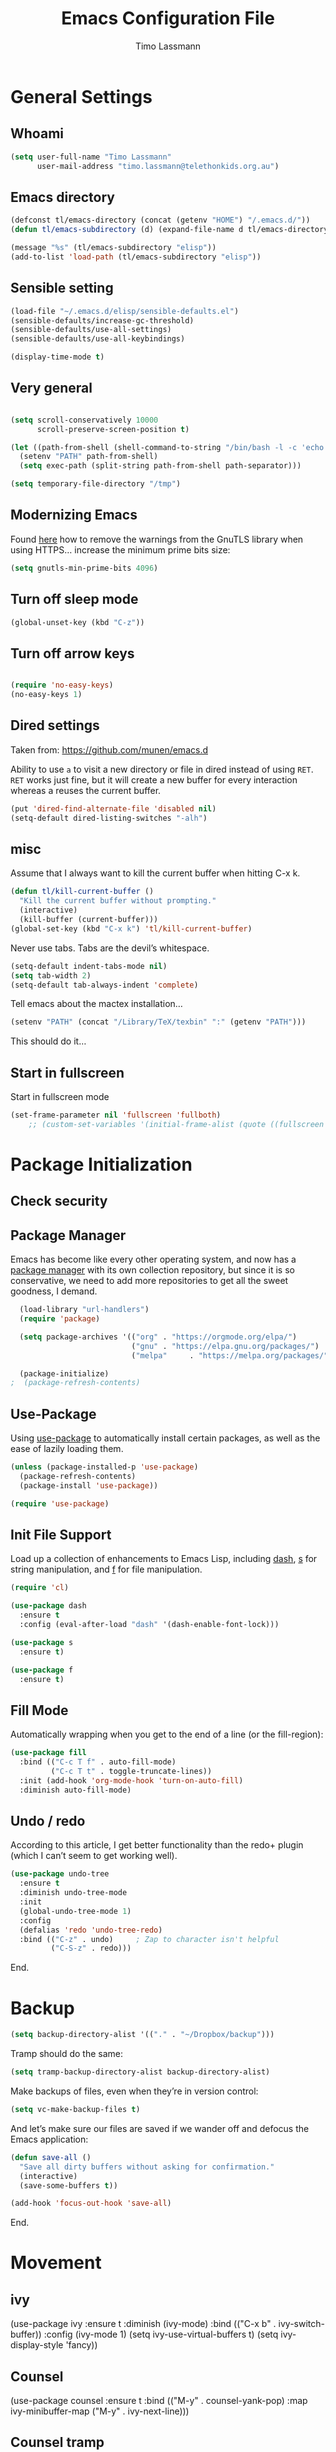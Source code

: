 #+TITLE:  Emacs Configuration File
#+AUTHOR: Timo Lassmann 
#+LATEX_CLASS: report
#+OPTIONS:  toc:nil
#+OPTIONS: H:4
#+LATEX_CMD: xelatex

#+PROPERTY:    header-args:emacs-lisp  :tangle elisp/config-main.el
#+PROPERTY:    header-args:shell       :tangle no
#+PROPERTY:    header-args             :results silent   :eval no-export   :comments org

# \Author{Timo La\ss mann}
# \DocumentID{src_sh[:value verbatim]{shasum -a 256 config.org | awk '{print $1}' }}

* General Settings
** Whoami 
   
   #+BEGIN_SRC emacs-lisp
     (setq user-full-name "Timo Lassmann"
           user-mail-address "timo.lassmann@telethonkids.org.au")
   #+END_SRC

** Emacs directory

   #+BEGIN_SRC emacs-lisp
     (defconst tl/emacs-directory (concat (getenv "HOME") "/.emacs.d/"))
     (defun tl/emacs-subdirectory (d) (expand-file-name d tl/emacs-directory))
   #+END_SRC
   
   #+BEGIN_SRC emacs-lisp
     (message "%s" (tl/emacs-subdirectory "elisp"))
     (add-to-list 'load-path (tl/emacs-subdirectory "elisp"))
   #+END_SRC

** Sensible setting

   #+BEGIN_SRC emacs-lisp
     (load-file "~/.emacs.d/elisp/sensible-defaults.el")
     (sensible-defaults/increase-gc-threshold)
     (sensible-defaults/use-all-settings)
     (sensible-defaults/use-all-keybindings)

     (display-time-mode t)
   #+END_SRC

** Very general

   #+BEGIN_SRC emacs-lisp

     (setq scroll-conservatively 10000
           scroll-preserve-screen-position t)

   #+END_SRC


   #+BEGIN_SRC emacs-lisp
     (let ((path-from-shell (shell-command-to-string "/bin/bash -l -c 'echo $PATH'")))
       (setenv "PATH" path-from-shell)
       (setq exec-path (split-string path-from-shell path-separator)))

   #+END_SRC
   
   #+BEGIN_SRC emacs-lisp 
     (setq temporary-file-directory "/tmp")
   #+END_SRC

** Modernizing Emacs

   Found [[https://github.com/wasamasa/dotemacs/blob/master/init.org#init][here]] how to remove the warnings from the GnuTLS library when
   using HTTPS... increase the minimum prime bits size:
   #+BEGIN_SRC emacs-lisp
     (setq gnutls-min-prime-bits 4096)
   #+END_SRC

** Turn off sleep mode 

   #+BEGIN_SRC emacs-lisp 
     (global-unset-key (kbd "C-z"))
   #+END_SRC

** Turn off arrow keys

   #+BEGIN_SRC emacs-lisp 

     (require 'no-easy-keys)
     (no-easy-keys 1)

     #+END_SRC


** Dired settings 

   Taken from: https://github.com/munen/emacs.d


   Ability to use =a= to visit a new directory or file in dired instead of using =RET=.
   =RET= works just fine, but it will create a new buffer for every interaction
   whereas a reuses the current buffer.

   #+BEGIN_SRC emacs-lisp
     (put 'dired-find-alternate-file 'disabled nil)
     (setq-default dired-listing-switches "-alh")
   #+END_SRC


** misc
   Assume that I always want to kill the current buffer when hitting C-x k.
   #+BEGIN_SRC emacs-lisp
     (defun tl/kill-current-buffer ()
       "Kill the current buffer without prompting."
       (interactive)
       (kill-buffer (current-buffer)))
     (global-set-key (kbd "C-x k") 'tl/kill-current-buffer)
   #+END_SRC



   Never use tabs. Tabs are the devil’s whitespace.

   #+BEGIN_SRC emacs-lisp
     (setq-default indent-tabs-mode nil)
     (setq tab-width 2)
     (setq-default tab-always-indent 'complete)
   #+END_SRC

   Tell emacs about the mactex installation...

   #+BEGIN_SRC emacs-lisp
     (setenv "PATH" (concat "/Library/TeX/texbin" ":" (getenv "PATH")))
   #+END_SRC

   This should do it...




** Start in fullscreen

   Start in fullscreen mode

   #+BEGIN_SRC emacs-lisp
(set-frame-parameter nil 'fullscreen 'fullboth)
    ;; (custom-set-variables '(initial-frame-alist (quote ((fullscreen . maximized)))))
   #+END_SRC

* Package Initialization

** Check security 



** Package Manager

   Emacs has become like every other operating system, and now has a
   [[http://tromey.com/elpa/][package manager]] with its own collection repository, but since it is
   so conservative, we need to add more repositories to get all the
   sweet goodness, I demand.

   #+BEGIN_SRC emacs-lisp
     (load-library "url-handlers")
     (require 'package)

     (setq package-archives '(("org" . "https://orgmode.org/elpa/")
                              ("gnu" . "https://elpa.gnu.org/packages/")
                              ("melpa"     . "https://melpa.org/packages/")))

     (package-initialize)
   ;  (package-refresh-contents)
   #+END_SRC

** Use-Package

   Using [[https://github.com/jwiegley/use-package][use-package]] to automatically install certain packages, as
   well as the ease of lazily loading them.

   #+BEGIN_SRC emacs-lisp
     (unless (package-installed-p 'use-package)
       (package-refresh-contents)
       (package-install 'use-package))

     (require 'use-package)
   #+END_SRC

** Init File Support

   Load up a collection of enhancements to Emacs Lisp, including [[https://github.com/magnars/dash.el][dash]],
   [[https://github.com/magnars/s.el][s]] for string manipulation, and [[https://github.com/rejeep/f.el][f]] for file manipulation.

   #+BEGIN_SRC emacs-lisp
     (require 'cl)

     (use-package dash
       :ensure t
       :config (eval-after-load "dash" '(dash-enable-font-lock)))

     (use-package s
       :ensure t)

     (use-package f
       :ensure t)
   #+END_SRC

** Fill Mode
   Automatically wrapping when you get to the end of a line (or the fill-region):

   #+BEGIN_SRC emacs-lisp
     (use-package fill
       :bind (("C-c T f" . auto-fill-mode)
              ("C-c T t" . toggle-truncate-lines))
       :init (add-hook 'org-mode-hook 'turn-on-auto-fill)
       :diminish auto-fill-mode)
   #+END_SRC

** Undo / redo
   According to this article, I get better functionality than the redo+ plugin (which I can’t seem to get working well).
   #+BEGIN_SRC emacs-lisp
     (use-package undo-tree
       :ensure t
       :diminish undo-tree-mode
       :init
       (global-undo-tree-mode 1)
       :config
       (defalias 'redo 'undo-tree-redo)
       :bind (("C-z" . undo)     ; Zap to character isn't helpful
              ("C-S-z" . redo)))

   #+END_SRC

End. 

* Backup
  
  #+BEGIN_SRC emacs-lisp
    (setq backup-directory-alist '(("." . "~/Dropbox/backup"))) 
  #+END_SRC
  
  Tramp should do the same:
  #+BEGIN_SRC emacs-lisp
    (setq tramp-backup-directory-alist backup-directory-alist)
  #+END_SRC
  Make backups of files, even when they’re in version control:
  #+BEGIN_SRC emacs-lisp
    (setq vc-make-backup-files t)
  #+END_SRC
  And let’s make sure our files are saved if we wander off and defocus the Emacs application:
  #+BEGIN_SRC emacs-lisp
    (defun save-all ()
      "Save all dirty buffers without asking for confirmation."
      (interactive)
      (save-some-buffers t))

    (add-hook 'focus-out-hook 'save-all)
  #+END_SRC
  


End. 

* Movement

** ivy 

#+BEGIN_EXAMPLE emacs-lisp

  (use-package ivy
    :ensure t
    :diminish (ivy-mode)
    :bind (("C-x b" . ivy-switch-buffer))
    :config 
    (ivy-mode 1)
    (setq ivy-use-virtual-buffers t) 
    (setq ivy-display-style 'fancy))

#+END_EXAMPLE

** Counsel 

#+BEGIN_EXAMPLE emacs-lisp
  (use-package counsel
    :ensure t
    :bind
    (("M-y" . counsel-yank-pop)
     :map ivy-minibuffer-map
     ("M-y" . ivy-next-line)))
#+END_EXAMPLE

** Counsel tramp 
   This is nice - simply M-x counsel-tramp and off we go. 

#+BEGIN_SRC emacs-lisp
  (use-package counsel-tramp 
    :ensure t
  )

#+END_SRC

** swiper 

#+BEGIN_SRC emacs-lisp 
    (use-package swiper
    :ensure t
    :bind (("C-s" . swiper)
           ("C-r" . swiper)
           ("C-c C-r" . ivy-resume))
    :config 
    (progn 
      (ivy-mode 1)
      (setq ivy-use-virtual-buffers t)
      (setq ivy-display-style 'fancy)
      (setq ivy-count-format "(%d/%d) ")
      (define-key read-expression-map (kbd "C-r") 'counsel-expression-history)
      ))

#+END_SRC 
** SMEX

   #+BEGIN_SRC emacs-lisp

     (use-package smex
       :ensure t
       :init (smex-initialize)
       :bind ("M-x" . smex)
       ("M-X" . smex-major-mode-commands))
   #+END_SRC
   
** IDO

   #+BEGIN_SRC emacs-lisp
     (use-package ido
       :ensure t
       :init  (setq ido-enable-flex-matching t
                    ido-ignore-extensions t
                    ido-use-virtual-buffers t
                    ido-everywhere t
                    ido-enable-tramp-completion t)
       :config
       (ido-mode 1)
       (ido-everywhere 1)
       (add-to-list 'completion-ignored-extensions ".o")
       (add-to-list 'completion-ignored-extensions ".elc")
       (add-to-list 'completion-ignored-extensions "~")
       (add-to-list 'completion-ignored-extensions ".bin")
       (add-to-list 'completion-ignored-extensions ".bak")
       (add-to-list 'completion-ignored-extensions ".obj")
       (add-to-list 'completion-ignored-extensions ".map")
       (add-to-list 'completion-ignored-extensions ".a")
       (add-to-list 'completion-ignored-extensions ".ln")
       (add-to-list 'completion-ignored-extensions ".mod")
       (add-to-list 'completion-ignored-extensions ".gz")
       (add-to-list 'completion-ignored-extensions ".aux")
       (add-to-list 'completion-ignored-extensions ".tdo")
       (add-to-list 'completion-ignored-extensions ".fmt")
       (add-to-list 'completion-ignored-extensions ".swp")
       (add-to-list 'completion-ignored-extensions ".pdfsync")
       (add-to-list 'completion-ignored-extensions ".pdf")
       (add-to-list 'completion-ignored-extensions ".vrb")
       (add-to-list 'completion-ignored-extensions ".idx")
       (add-to-list 'completion-ignored-extensions ".ind")
       (add-to-list 'completion-ignored-extensions ".bbl")
       (add-to-list 'completion-ignored-extensions ".toc")
       (add-to-list 'completion-ignored-extensions ".blg")
       (add-to-list 'completion-ignored-extensions ".snm")
       (add-to-list 'completion-ignored-extensions ".ilg")
       (add-to-list 'completion-ignored-extensions ".log")
       (add-to-list 'completion-ignored-extensions ".out")
       (add-to-list 'completion-ignored-extensions ".pyc")
       (add-to-list 'completion-ignored-extensions ".DS_Store")
       (add-to-list 'completion-ignored-extensions "-blx.bib")
       (add-to-list 'completion-ignored-extensions ".run.xml")
       (add-to-list 'completion-ignored-extensions ".fls")
       (add-to-list 'completion-ignored-extensions ".fdb_latexmk")
       (add-to-list 'completion-ignored-extensions ".bcf")
       (add-to-list 'completion-ignored-extensions ".rel")
       (add-to-list 'completion-ignored-extensions ".epub")
       )


   #+END_SRC

   FLX package:

   #+BEGIN_SRC emacs-lisp
     (use-package flx-ido
       :ensure t
       :init (setq ido-enable-flex-matching t
                   ido-use-faces t)
       :config (flx-ido-mode 1))
   #+END_SRC

   According to Ryan Neufeld, we could make IDO work vertically, which is much easier to read. For this, I use ido-vertically:

   #+BEGIN_SRC emacs-lisp
     (use-package ido-vertical-mode
       :ensure t
       :init               ; I like up and down arrow keys:
       (setq ido-vertical-define-keys 'C-n-C-p-up-and-down)
       :config
       (ido-vertical-mode 1))

   #+END_SRC

   This sorts an IDO filelist by mtime instead of alphabetically.

   #+BEGIN_SRC emacs-lisp
     (defun ido-sort-mtime ()
       "Reorder the IDO file list to sort from most recently modified."
       (setq ido-temp-list
             (sort ido-temp-list
                   (lambda (a b)
                     (ignore-errors
                       (time-less-p
                        (sixth (file-attributes (concat ido-current-directory b)))
                        (sixth (file-attributes (concat ido-current-directory a))))))))
       (ido-to-end  ;; move . files to end (again)
        (delq nil (mapcar
                   (lambda (x) (and (char-equal (string-to-char x) ?.) x))
                   ido-temp-list))))

     (add-hook 'ido-make-file-list-hook 'ido-sort-mtime)
     (add-hook 'ido-make-dir-list-hook 'ido-sort-mtime)
   #+END_SRC

** Ace-window

   #+BEGIN_SRC emacs-lisp
     (use-package ace-window
       :ensure t
       :init
       (setq aw-keys '(?1 ?2 ?3 ?4 ?5 ?6 ?7 ?8))
       :diminish ace-window-mode)
     (global-set-key (kbd "C-x o") 'ace-window)

   #+END_SRC
 
** Avy 

   #+BEGIN_SRC emacs-lisp
     (use-package avy
       :ensure t
       :init (setq avy-background t))
     (global-set-key (kbd "M-s") 'avy-goto-char-timer)

 
   #+END_SRC

** Smart Scan


   #+BEGIN_SRC emacs-lisp
     (use-package smartscan
       :ensure t
       :bind
       ("M-n" . smartscan-symbol-go-forward)
       ("M-p" . smartscan-symbol-go-backward))

   #+END_SRC

   end.

** Line Numbers


   #+BEGIN_SRC emacs-lisp
     (use-package linum
       :ensure t
       :init
       (add-hook 'prog-mode-hook 'linum-mode)
       (add-hook 'linum-mode-hook (lambda () (set-face-attribute 'linum nil :height 110)))

       :config
       (defun linum-fringe-toggle ()
         "Toggles the line numbers as well as the fringe."    (interactive)
         (cond (linum-mode (fringe-mode '(0 . 0))
                           (linum-mode -1))
               (t          (fringe-mode '(8 . 0))
                           (linum-mode 1))))

       :bind (("A-C-k"   . linum-mode)
              ("s-C-k"   . linum-mode)
              ("A-C-M-k" . linum-fringe-toggle)
              ("s-C-M-k" . linum-fringe-toggle)))

   #+END_SRC


   relative
   #+BEGIN_SRC emacs-lisp
     (use-package linum-relative
       :ensure t
       :config
       (defun linum-new-mode ()
         "If line numbers aren't displayed, then display them.
          Otherwise, toggle between absolute and relative numbers."
         (interactive)
         (if linum-mode
             (linum-relative-toggle)
           (linum-mode 1)))

       :bind ("A-k" . linum-new-mode)
       ("s-k" . linum-new-mode))   ;; For Linux
   #+END_SRC

** Turn off mouse FIXME - why here

   #+BEGIN_SRC emacs-lisp
     (mouse-wheel-mode -1)
     (global-set-key [wheel-up] 'ignore)
     (global-set-key [wheel-down] 'ignore)
     (global-set-key [double-wheel-up] 'ignore)
     (global-set-key [double-wheel-down] 'ignore)
     (global-set-key [triple-wheel-up] 'ignore)
     (global-set-key [triple-wheel-down] 'ignore)

   #+END_SRC

* Org-mode

** General setup

   load org mode

   #+BEGIN_SRC emacs-lisp
     (use-package org
       :init
       (setq org-use-speed-commands t
             org-return-follows-link t
             org-completion-use-ido t
             org-outline-path-complete-in-steps nil))
   #+END_SRC
 
   Directory, inbox ..

   #+BEGIN_SRC emacs-lisp
     (setq org-directory "~/Dropbox")
     (defun org-file-path (filename)
       "Return the absolute address of an org file, given its relative name."
       (concat (file-name-as-directory org-directory) filename))
     (setq org-index-file (org-file-path "/capture/inbox.org"))
     (setq org-archive-location
           (concat (org-file-path "archive.org") "::* From %s"))
   #+END_SRC

   Multiple files for agenda source:

   #+BEGIN_SRC emacs-lisp
     ;;   (setq org-agenda-files (list org-index-file))
     (setq org-agenda-files '("~/Dropbox/capture"
                              "~/Dropbox/work"
                              "~/Dropbox/planning"
                              "~/Dropbox/life"))
   #+END_SRC

Refile targets / create new targets if necessary

#+BEGIN_SRC emacs-lisp
  ;;(setq org-refile-targets '((org-agenda-files :maxlevel . 3)))
  (setq org-refile-targets '(("~/Dropbox/work/work-todo.org" :maxlevel . 2)
                             ("~/Dropbox/life/life-todo.org" :maxlevel . 2)
                             ))
  (setq org-refile-use-outline-path 'file)
  (setq org-refile-allow-creating-parent-nodes 'confirm)
  (setq org-refile-allow-creating-parent-nodes 'confirm)
#+END_SRC

Drawers 
#+BEGIN_SRC emacs-lisp
(setq org-log-into-drawer t)

;; Add the REPORT drawer
(setq org-drawers '("PROPERTIES" "CLOCK" "LOGBOOK" "REPORT"))
#+END_SRC

   Hitting C-c C-x C-s will mark a todo as done and move it to an appropriate place
   in the archive.

   #+BEGIN_SRC emacs-lisp
     (defun tl/mark-done-and-archive ()
       "Mark the state of an org-mode item as DONE and archive it."
       (interactive)
       (org-todo 'done)
       (org-archive-subtree))

     ;;    (define-key org-mode-map (kbd "C-c C-x C-s") 'tl/mark-done-and-archive)



   #+END_SRC

   Record the time that a todo was archived.

   #+BEGIN_SRC emacs-lisp
     (setq org-log-done 'time)
   #+END_SRC

** Capture
   Capture templates..
   #+BEGIN_SRC emacs-lisp
     (setq org-capture-templates
           (quote (("t" "todo" entry (file+headline org-index-file "Inbox")
                    "* TODO %?\nSCHEDULED: %(org-insert-time-stamp (org-read-date nil t \"+0d\"))\n%a\n")
                   ("n" "note" entry (file+headline org-index-file "Inbox")
                    "* %?\n\n  %i\n\n  See: %a" :empty-lines 1)
                   ("r" "respond" entry (file+headline org-index-file "Inbox")
                    "* TODO Respond to %:from on %:subject\nSCHEDULED: %(org-insert-time-stamp (org-read-date nil t \"+0d\"))\n%a\n")
                   ("m" "Mail" entry (file+headline org-index-file "Inbox")
                    "* TODO %?\n%a   %:from %:fromname %:fromaddress" :prepend t :jump-to-captured t)
                   ("p" "Daily Plan" plain (file+datetree "~/Dropbox/planning/daily-plan.org")
                    "+ [ ] The 3 most important tasks [/]
                     - [ ] 
                     - [ ] 
                     - [ ] 
                   + [ ] Other tasks that are in the system [/]
                     - [ ] 
                   + [ ] ToDos which are not tracked by my system [/]
                     - [ ] " :immediate-finish t)
                   )))
   #+END_SRC

** Taking Meeting Notes

directly from https://github.com/howardabrams/dot-files/blob/master/emacs-org.org)

I’ve notice that while I really like taking notes in a meeting, I don’t always like the multiple windows I have opened, so I created this function that I can easily call to eliminate distractions during a meeting.
#+BEGIN_SRC emacs-lisp

(defun meeting-notes ()
  "Call this after creating an org-mode heading for where the notes for the meeting
should be. After calling this function, call 'meeting-done' to reset the environment."
  (interactive)
  (outline-mark-subtree)                              ;; Select org-mode section
  (narrow-to-region (region-beginning) (region-end))  ;; Only show that region
  (deactivate-mark)
  (delete-other-windows)                              ;; Get rid of other windows
  (text-scale-set 3)                                  ;; Text is now readable by others
  (fringe-mode 0)
  (message "When finished taking your notes, run meeting-done."))

#+END_SRC
Of course, I need an ‘undo’ feature when the meeting is over…
#+BEGIN_SRC emacs-lisp
(defun meeting-done ()
  "Attempt to 'undo' the effects of taking meeting notes."
  (interactive)
  (widen)                                       ;; Opposite of narrow-to-region
  (text-scale-set 0)                            ;; Reset the font size increase
  (fringe-mode 1)
  (winner-undo))                                ;; Put the windows back in place

#+END_SRC

End.

** Coding

   Allow babel to evaluate C ...

   #+BEGIN_SRC emacs-lisp
     (org-babel-do-load-languages
      'org-babel-load-languages
      '((C . t)
        (R . t)
        (dot . t)
        (emacs-lisp . t)
        (shell . t) 
        (makefile . t)
        (latex .t)
        ))

   #+END_SRC

   Don’t ask before evaluating code blocks.
   #+BEGIN_SRC emacs-lisp

     (setq org-confirm-babel-evaluate nil)

   #+END_SRC

   smart brackets in export

   #+BEGIN_SRC emacs-lisp
     (setq org-export-with-smart-quotes t)
   #+END_SRC

   Done.
** Export

   Export packages...

   #+BEGIN_SRC emacs-lisp
     (require 'ox-latex)
     (require 'ox-beamer)
   #+END_SRC

   Htmlize required for reveal...

   #+BEGIN_SRC emacs-lisp
     (use-package htmlize
       :ensure t)
   #+END_SRC

** Flyspell
   Enable spell-checking in Org-mode.
   #+BEGIN_SRC emacs-lisp
     (add-hook 'org-mode-hook 'flyspell-mode)
   #+END_SRC

** Color and display
   
   Use syntax highlighting in source blocks while editing.
   #+BEGIN_SRC emacs-lisp
     (setq org-src-fontify-natively t)
   #+END_SRC

   Make TAB act as if it were issued in a buffer of the language’s major mode.
   #+BEGIN_SRC emacs-lisp
     (setq org-src-tab-acts-natively t)
   #+END_SRC

   When editing a code snippet, use the current window rather than popping open a
   new one (which shows the same information).
   #+BEGIN_SRC emacs-lisp
     (setq org-src-window-setup 'current-window)
   #+END_SRC

** Image preview 

   Inline images support:

   #+BEGIN_SRC emacs-lisp
     (setq org-latex-create-formula-image-program 'imagemagick)

     (add-to-list 'org-latex-packages-alist
                  '("" "tikz" t))

     (eval-after-load "preview"
       '(add-to-list 'preview-default-preamble "\\PreviewEnvironment{tikzpicture}" t))
     (setq org-latex-create-formula-image-program 'imagemagick)


     (setq org-confirm-babel-evaluate nil)
     (add-hook 'org-babel-after-execute-hook 'org-display-inline-images)   
     (add-hook 'org-mode-hook 'org-display-inline-images)
   #+END_SRC

** Keybindings


   Standard bindings

   #+BEGIN_SRC emacs-lisp
     (define-key global-map "\C-cl" 'org-store-link)
     (define-key global-map "\C-ca" 'org-agenda)
     (define-key global-map "\C-cc" 'org-capture)
   #+END_SRC

   Quickly open index file
   #+BEGIN_SRC emacs-lisp
     (defun open-index-file ()
       "Open the master org TODO list."
       (interactive)
       (find-file org-index-file)
       (flycheck-mode -1)
       (end-of-buffer))

     (global-set-key (kbd "C-c i") 'open-index-file)
   #+END_SRC


   undef a key

   #+BEGIN_SRC emacs-lisp
     (add-hook 'org-mode-hook
               '(lambda ()
                  ;; Undefine C-c [ and C-c ] since this breaks my
                  ;; org-agenda files when directories are include It
                  ;; expands the files in the directories individually
                  (org-defkey org-mode-map "\C-c[" 'undefined))
               'append)

   #+END_SRC

** Org-ref

   #+BEGIN_SRC emacs-lisp
     (use-package org-ref
       :ensure t)
   #+END_SRC

   Define format for bibtex entries


   #+BEGIN_SRC emacs-lisp

     ;; variables that control bibtex key format for auto-generation
     ;; I want firstauthor-year-title-words
     ;; this usually makes a legitimate filename to store pdfs under.
     (setq bibtex-autokey-year-length 4
           bibtex-autokey-name-year-separator "-"
           bibtex-autokey-year-title-separator "-"
           bibtex-autokey-titleword-separator "-"
           bibtex-autokey-titlewords 2
           bibtex-autokey-titlewords-stretch 1
           bibtex-autokey-titleword-length 5)
   #+END_SRC

   Where are the refs?

   #+BEGIN_SRC emacs-lisp
     (setq reftex-default-bibliography '("~/Dropbox/work/bibliography/references.bib"))

     ;; see org-ref for use of these variables
     (setq org-ref-bibliography-notes "~/Dropbox/work/bibliography/notes.org"
           org-ref-default-bibliography '("~/Dropbox/work/bibliography/references.bib")
           org-ref-pdf-directory "~/Dropbox/work/bibliography/bibtex-pdfs/")



   #+END_SRC

   #+BEGIN_SRC emacs-lisp
     (setq org-ref-completion-library 'org-ref-ivy-cite)

   #+END_SRC
   End.

** Latex templates
   Latex templates
   #+BEGIN_SRC emacs-lisp

     (setq org-latex-listings t)

     ;;(setq org-latex-to-pdf-process '("xelatex %f && bibtex %f && xelatex %f && xelatex %f"))
     (defun sk-latexmk-cmd (backend)
       "When exporting from .org with latex, automatically run latex,
          pdflatex, or xelatex as appropriate, using latexmk."
       (when (org-export-derived-backend-p backend 'latex)
         (let ((texcmd)))
         ;; default command: xelatex
         (setq texcmd "jobname=$(basename %f | sed 's/\.tex//');latexmk -xelatex -shell-escape -quiet %f && mkdir -p latex.d && mv ${jobname}.* latex.d/. && mv latex.d/${jobname}.{org,pdf,fdb_latexmk,aux} .")
         ;; pdflatex -> .pdf
         (if (string-match "LATEX_CMD: pdflatex" (buffer-string))
             (setq texcmd "latexmk -pdflatex='pdflatex -interaction nonstopmode' -pdf -bibtex %f"))
         ;; xelatex -> .pdf
         (if (string-match "LATEX_CMD: xelatex" (buffer-string))
             (setq texcmd "latexmk -pdflatex='xelatex -interaction nonstopmode' -pdf -bibtex -f  %f"))
         ;; LaTeX compilation command
         (setq org-latex-pdf-process (list texcmd))))

     (org-add-hook 'org-export-before-processing-hook 'sk-latexmk-cmd)

     (unless (boundp 'org-latex-classes)
       (setq org-latex-classes nil))
   #+END_SRC

** NHMRC project grant

   #+BEGIN_SRC emacs-lisp
     (add-to-list 'org-latex-classes
                  '("NHMRC_project_grant"
                    "\\documentclass[12pt,table,names]{article}
     \\usepackage{\\string~\"/.emacs.d/latex_templates/NHMRC_grant\"}
     [NO-DEFAULT-PACKAGES]
     [NO-PACKAGES]"
                    ("\\section{%s}" . "\\section*{%s}")
                    ("\\subsection{%s}" . "\\subsection*{%s}")
                    ("\\subsubsection{%s}" . "\\subsubsection*{%s}")
                    ("\\paragraph{%s}" . "\\paragraph*{%s}")
                    ("\\subparagraph{%s}" . "\\subparagraph*{%s}")))
   #+END_SRC
Rebuttal... 
 #+BEGIN_SRC emacs-lisp
   (add-to-list 'org-latex-classes
                '("NHMRC_project_grant_rebuttal"
                  "\\documentclass[12pt,table,names]{article}
     \\usepackage{\\string~\"/.emacs.d/latex_templates/NHMRC_grant\"}
     [NO-DEFAULT-PACKAGES]
     [NO-PACKAGES]"
                  ("\\subsection{%s}" . "\\section*{%s}")
                  ("\\subsubsection{%s}" . "\\subsection*{%s}")q
                  ("\\subsubsection{%s}" . "\\subsubsection*{%s}")
                  ("\\paragraph{%s}" . "\\paragraph*{%s}")
                  ("\\subparagraph{%s}" . "\\subparagraph*{%s}")))

   #+END_SRC

** ARC Discovery Grant

   #+BEGIN_SRC emacs-lisp
     (add-to-list 'org-latex-classes
                  '("ARC_discovery_grant"
                    "\\documentclass[12pt]{article}
     \\usepackage{\\string~\"/.emacs.d/latex_templates/ARC_discovery\"}
     [NO-DEFAULT-PACKAGES]
     [NO-PACKAGES]"
                    ("\\section{%s}" . "\\section*{%s}")
                    ("\\subsection{%s}" . "\\subsection*{%s}")
                    ("\\subsubsection{%s}" . "\\subsubsection*{%s}")
                    ("\\paragraph{%s}" . "\\paragraph*{%s}")))
   #+END_SRC

** Internal report
   #+BEGIN_SRC emacs-lisp
     (add-to-list 'org-latex-classes
                  '("report"
                    "\\documentclass[12pt]{article}
     \\usepackage{\\string~\"/.emacs.d/latex_templates/report\"}
     [NO-DEFAULT-PACKAGES]
     [NO-PACKAGES]"
                    ("\\section{%s}" . "\\section*{%s}")
                    ("\\subsection{%s}" . "\\subsection*{%s}")
                    ("\\subsubsection{%s}" . "\\subsubsection*{%s}")
                    ("\\paragraph{%s}" . "\\paragraph*{%s}")
                    ("\\subparagraph{%s}" . "\\subparagraph*{%s}")))
   #+END_SRC

** Simple presentation

   #+BEGIN_SRC emacs-lisp
     (add-to-list 'org-latex-classes
                  '("simplepresentation"
                    "\\documentclass[aspectratio=169,18pt,t]{beamer}
     \\usepackage{\\string~\"/.emacs.d/latex_templates/simple\"}
     [NO-DEFAULT-PACKAGES]
     [NO-PACKAGES]"
                    ("\\section{%s}" . "\\section*{%s}")
                    ("\\begin{frame}[fragile]\\frametitle{%s}"
                     "\\end{frame}"
                     "\\begin{frame}[fragile]\\frametitle{%s}"
                     "\\end{frame}")))
   #+END_SRC

end. 

* Writing 

** Flyspell config 

Installing aspell on linux:

#+BEGIN_EXAMPLE sh
apt install aspell aspell-en
#+END_EXAMPLE

on mac: 

#+BEGIN_EXAMPLE
brew install aspell 
#+END_EXAMPLE

Note in the config below I assume aspell is installed in =/usr/bin/= !. 



#+BEGIN_SRC emacs-lisp 
  (use-package flyspell
    :ensure t
    :diminish flyspell-mode
    :init
    (add-hook 'prog-mode-hook 'flyspell-prog-mode)

    (dolist (hook '(text-mode-hook org-mode-hook))
      (add-hook hook (lambda () (flyspell-mode 1))))

    (dolist (hook '(change-log-mode-hook log-edit-mode-hook org-agenda-mode-hook))
      (add-hook hook (lambda () (flyspell-mode -1))))

    :config
    (setq ispell-program-name "aspell"
          ispell-local-dictionary "en_GB"
          ;;ispell-dictionary "american" ; better for aspell
          ispell-extra-args '("--sug-mode=ultra" "--lang=en_GB")
          ispell-list-command "--list"
          ispell-local-dictionary-alist '(("en_GB" "[[:alpha:]]" "[^[:alpha:]]" "['‘’]"
                                        t ; Many other characters
                                        ("-d" "en_GB") nil utf-8))))

#+END_SRC

There is more stuff in Howard Abram's config but I'll leave this for now..



** Writegood mode 
   This does not work - there is a wring gpg signature in melpa... 
   
   #+BEGIN_SRC emacs-lisp

     (when (file-exists-p "/home/user/programs/writegood-mode")
     (message "Loading writegood-mode")
     (add-to-list 'load-path "/home/user/programs/writegood-mode")
     (require 'writegood-mode)
         (add-hook 'text-mode-hook 'writegood-mode)
          (add-hook 'org-mode-hook 'writegood-mode)
     )
   #+END_SRC

this mode will improve various aspects of writing. 
   
end.


** LangTool
   
   I added the Emacs-langtool code from:
   
   https://github.com/mhayashi1120/Emacs-langtool
   
   To my =/elisp/= directory. 
   
   To install langtool install =maven= package, java 8 then:

   #+BEGIN_EXAMPLE sh
   cd ~/programs
   git clone https://github.com/languagetool-org/languagetool.git
   ./build.sh languagetool-standalone package

   #+END_EXAMPLE
   This does not work! 
   
   I now simply download the pre-compiles zip package... 

   To load: 
   #+BEGIN_SRC emacs-lisp
     (require 'langtool)
     (setq langtool-language-tool-jar "/home/user/programs/langtool/LanguageTool-4.0/languagetool-commandline.jar")
   #+END_SRC
   
* Programming
  
  General programming settings..

** General

   I like shallow indentation, but tabs are displayed as 8 characters by default. This reduces that.

   #+BEGIN_SRC emacs-lisp
     (setq-default tab-width 2)
   #+END_SRC

   Treating terms in CamelCase symbols as separate words makes editing a little
   easier for me, so I like to use subword-mode everywhere.
   #+BEGIN_SRC emacs-lisp
     (global-subword-mode 1)
   #+END_SRC

   Compilation output goes to the *compilation* buffer. I rarely have that window
   selected, so the compilation output disappears past the bottom of the window.
   This automatically scrolls the compilation window so I can always see the
   output.

   #+BEGIN_SRC emacs-lisp

     ;;(setq compilation-scroll-output t)
     (setq compile-command "make")
     (setq compilation-scroll-output 'first-error)
     (setq compilation-always-kill t)
     (setq compilation-disable-input t)
    (add-hook 'compilation-mode-hook 'visual-line-mode)

   #+END_SRC

   Flycheck 
   #+BEGIN_SRC emacs-lisp 
     (use-package flycheck
       :ensure t
       :init
       (add-hook 'after-init-hook 'global-flycheck-mode)
       (add-hook 'c-mode-hook (lambda () (setq flycheck-clang-language-standard "c11")))
       :config
       (setq-default flycheck-disabled-checkers '(emacs-lisp-checkdoc)))

   #+END_SRC
** Magit 

   I played with this before.. 

   #+BEGIN_SRC emacs-lisp
     (use-package magit
       :ensure t
       :commands magit-status magit-blame
       :init
       (defadvice magit-status (around magit-fullscreen activate)
         (window-configuration-to-register :magit-fullscreen)
         ad-do-it
         (delete-other-windows))
       :config
       (setq magit-branch-arguments nil
             ;; use ido to look for branches
             magit-completing-read-function 'magit-ido-completing-read
             ;; don't put "origin-" in front of new branch names by default
             magit-default-tracking-name-function 'magit-default-tracking-name-branch-only
             magit-push-always-verify nil
             ;; Get rid of the previous advice to go into fullscreen
             magit-restore-window-configuration t)

       :bind ("C-x g" . magit-status))

   #+END_SRC

   magit end. 
** Aggressive Auto Indention
   
   Automatically indent without use of the tab found in this article, and seems to be quite helpful for many types of programming languages.
   
   To begin, we create a function that can indent a function by calling indent-region on the beginning and ending points of a function.
   #+BEGIN_SRC emacs-lisp 
     (defun indent-defun ()
       "Indent current defun.
     Do nothing if mark is active (to avoid deactivaing it), or if
     buffer is not modified (to avoid creating accidental
     modifications)."
       (interactive)
       (unless (or (region-active-p)
                   buffer-read-only
                   (null (buffer-modified-p)))
         (let ((l (save-excursion (beginning-of-defun 1) (point)))
               (r (save-excursion (end-of-defun 1) (point))))
           (cl-letf (((symbol-function 'message) #'ignore))
             (indent-region l r)))))
   #+END_SRC
   
   Next, create a hook that will call the indent-defun with every command call:
   
   #+BEGIN_SRC emacs-lisp 
     (defun activate-aggressive-indent ()
       "Locally add `ha/indent-defun' to `post-command-hook'."
       (add-hook 'post-command-hook
                 'indent-defun nil 'local))
   #+END_SRC
   
** Auto Complete
   #+BEGIN_SRC emacs-lisp 
     (use-package company-c-headers
       :ensure t
       )

     (use-package company-math 
       :ensure t
       )

     (use-package company-shell 
       :ensure t
       )

     (use-package company
       :ensure t
       :init
       (setq company-dabbrev-ignore-case t
             company-show-numbers t)
       (add-hook 'after-init-hook 'global-company-mode)
       :config
       (add-to-list 'company-backends 'company-math-symbols-unicode)
       (add-to-list 'company-backends 'company-c-headers)
       (add-to-list 'company-backends 'company-shell)
       :bind ("C-:" . company-complete)  ; In case I don't want to wait
       :diminish company-mode)

     (use-package company-quickhelp
       :ensure t
       :config
       (company-quickhelp-mode 1))

     (add-hook 'c-mode-hook 'company-mode)

     (use-package company-statistics
       :ensure t 
       )

   #+END_SRC

   To make this work properly, I need to manually specify the include paths by
   putting a =.dir-locals.el= into the source directory of my C code. I.e. most
   of the time this will be =src= and I need to point to =../tldevel=. 

   In addition add the include path to flycheck-clang! 

   #+BEGIN_EXAMPLE emacs-lisp
   ((c-mode (eval setq company-clang-arguments (append company-clang-arguments '("-I../tldevel")))))
   ((c-mode (eval setq  flycheck-clang-include-path (append  flycheck-clang-include-path '("-I../tldevel")))))      
   #+END_EXAMPLE

** Yasnippet


   #+BEGIN_SRC emacs-lisp
     (global-set-key (kbd "M-/") 'hippie-expand)

     (setq hippie-expand-try-functions-list
           '(try-expand-dabbrev
             try-expand-dabbrev-all-buffers
             try-expand-dabbrev-from-kill
             try-complete-file-name-partially
             try-complete-file-name
             try-expand-all-abbrevs
             try-expand-list
             try-expand-line))
   #+END_SRC

   Yasnippet

   #+BEGIN_SRC emacs-lisp
     (use-package yasnippet
       :ensure t
       :init
       (yas-global-mode 1)
       :config
       (add-to-list 'yas-snippet-dirs (tl/emacs-subdirectory "snippets")))

   #+END_SRC

** Comments
   #+BEGIN_SRC emacs-lisp
     (use-package smart-comment
       :ensure t
       :bind ("M-;" . smart-comment))
   #+End_SRC

** Tags:

   #+BEGIN_SRC example 
     (use-package etags
       :init (setq tags-revert-without-query 1))
   #+END_SRC

   #+BEGIN_SRC example
     (use-package ctags-update
       :ensure t
       :config
       (add-hook 'prog-mode-hook  'turn-on-ctags-auto-update-mode)
       :diminish ctags-auto-update-mode)
   #+END_SRC



** C
   ggtags

   #+BEGIN_SRC emacs-lisp
     (use-package ggtags
       :ensure t
       :init
       (add-hook 'c-mode-common-hook
                 (lambda ()
                   (when (derived-mode-p 'c-mode)
                     (ggtags-mode 1))))
       :config

                                             ; This must be set to the location of gtags (global)
       ;;(setq ggtags-executable-directory "~/global-6.5.6/bin/")
                                             ; Allow very large database files
       (setq ggtags-oversize-limit 104857600)
       (setq ggtags-sort-by-nearness t)
       (setq ggtags-use-idutils t)
       (setq ggtags-use-project-gtagsconf nil)

       :bind (
              ;;("M-," . gtags-pop-stack)
              ;; ("M-/" . ggtags-find-reference)
              ;;("M-]" . ggtags-idutils-query)

              :map ggtags-navigation-map
                                             ;Ergo
              ("M-u" . ggtags-navigation-previous-file)
              ("M-o" . ggtags-navigation-next-file)
              ("M-l" . ggtags-navigation-visible-mode)
              ("M-j" . ggtags-navigation-visible-mode)
              ("M-k" . next-error)
              ("M-i" . previous-error)
              ) ; end :bind
       )

   #+END_SRC

   Counsel-gtags

#+BEGIN_SRC emacs-lisp
  (use-package counsel-gtags
    :ensure t
    ;;:bind (
      ;;   ("M-t" . counsel-gtags-find-definition)
        ;; ("M-r" . counsel-gtags-find-reference)
         ;;("M-s" . counsel-gtags-find-symbol)
        ;; ("M-," . counsel-gtags-go-backward)
        ;; )
    :init 
    (add-hook 'c-mode-hook 'counsel-gtags-mode)
    (add-hook 'c++-mode-hook 'counsel-gtags-mode)
  )

#+END_SRC

   Smartparens

   #+BEGIN_SRC emacs-lisp
     (use-package smartparens
       :ensure t
       :init (add-hook 'c-mode-hook 'smartparens-mode))
   #+END_SRC

   SET BSD indent style

   #+BEGIN_SRC emacs-lisp

     (add-hook 'c-mode-hook
               '(lambda()
                  (c-set-style "bsd")
                  ))
   #+END_SRC
  Don't ask with make command to run...

   #+BEGIN_SRC emacs-lisp
    (setq compilation-read-command nil)
 #+END_SRC

** ESS (emacs speaks statistics... ).

   #+BEGIN_SRC emacs-lisp
     (use-package ess
       :ensure t
       :init (require 'ess-site))
   #+END_SRC

* Email 


  #+BEGIN_SRC emacs-lisp
    (require 'starttls)
    (setq starttls-use-gnutls t)

    (require 'smtpmail)
    (setq send-mail-function  'smtpmail-send-it
          message-send-mail-function    'smtpmail-send-it
          starttls-use-gnutls t
          smtpmail-starttls-credentials  '(("smtp.office365.com" 587 nil nil))
          smtpmail-auth-credentials (expand-file-name "~/.authinfo.gpg")
          smtpmail-smtp-server  "smtp.office365.com"
          smtpmail-stream-type  'starttls
          smtpmail-smtp-service 587)

  #+END_SRC

** Mu4e 

   On a mac install mu via brew:

   #+BEGIN_EXAMPLE sh
   brew install mu --with-emacs --HEAD
   #+END_EXAMPLE

   and make sure the path below points to the same =HEAD= directory!

   #+BEGIN_SRC emacs-lisp
     (cond
      ((string-equal system-type "windows-nt") ; Microsoft Windows
       (progn
         (message "Microsoft Windows")))
      ((string-equal system-type "darwin") ; Mac OS X
       (progn
         (add-to-list 'load-path "/usr/local/Cellar/mu/HEAD-7d6c30f/share/emacs/site-lisp/mu/mu4e")
         (setq mu4e-mu-binary "/usr/local/bin/mu")
         ))
      ((string-equal system-type "gnu/linux") ; linux
       (progn
         (add-to-list 'load-path "~/programs/mu/mu4e")
         (setq mu4e-mu-binary "~/programs/mu/mu/mu")
         )))

     ;;  (add-to-list 'load-path "~/programs/mu/mu4e")

     ;;         (add-to-list 'load-path "/usr/local/share/emacs/site-lisp/mu/mu4e")   

     ;; the modules
     ;;(if (file-exists-p mu4e-mu-binary)
     ;;    (message "Loading Mu4e...")

       
       (if (not (require 'mu4e nil t))
       (message "`mu4e' not found")

       ;;(require 'mu4e)
       (require 'org-mu4e)


       (message "Loading Mu4e...")

       (setq mu4e-maildir (expand-file-name "~/Maildir"))

       (setq mu4e-sent-folder "/office365/sent")
       (setq mu4e-drafts-folder "/drafts")
       (setq mu4e-refile-folder "/office365/Archive")   ;; saved messages
       (setq mu4e-trash-folder "/office365/trash")


       (setq message-kill-buffer-on-exit t)
       (setq mu4e-change-filenames-when-moving t)
       (setq mu4e-confirm-quit nil)
       (setq mail-user-agent 'mu4e-user-agent)

       (setq mu4e-sent-messages-behavior 'sent)

       (setq mu4e-view-show-addresses t)

       (setq mu4e-attachment-dir "~/Downloads")


       (define-key mu4e-headers-mode-map (kbd "C-c c") 'org-mu4e-store-and-capture)
       (define-key mu4e-view-mode-map (kbd "C-c c") 'org-mu4e-store-and-capture)

       (setq mu4e-get-mail-command "~/programs/offlineimap/offlineimap.py")

       (setq mu4e-compose-signature
                          "Associate Professor Timo Lassmann
Feilman Fellow
Academic Head of Computational Biology, Telethon Kids Institute
Adjunct Associate Professor, Center for Child Health Research
University of Western Australia

Telethon Kids Institute
100 Roberts Road, Subiaco, Western Australia, 6008
PO Box 855, West Perth, Western Australia, 6872

https://scholar.google.com.au/citations?user=7fZs_tEAAAAJ&hl=en

Visiting Scientist, RIKEN Yokohama Institute, Japan
Division of Genomic Technology,
RIKEN Center for Life Science Technologies,
Yokohama Institute,1-7-22 Suehiro-cho,
Tsurumi-ku, Yokohama, 230-0045 JAPAN")
)
   #+END_SRC

   #+BEGIN_SRC emacs-lisp

   #+END_SRC


   Spell check 

   #+BEGIN_SRC emacs-lisp
     (add-hook 'mu4e-compose-mode-hook
               'flyspell-mode)
     (add-hook 'message-mode-hook 'turn-on-orgtbl)
     (add-hook 'message-mode-hook 'turn-on-orgstruct++)

   #+END_SRC
 
* TRAMP

#+BEGIN_SRC emacs-lisp
  (use-package tramp
      :ensure t
      :config
      (with-eval-after-load 'tramp-cache
        (setq tramp-persistency-file-name "~/.emacs.d/tramp"))
      (setq tramp-default-method "ssh")
      (setq tramp-use-ssh-controlmaster-options nil) 
      (message "tramp-loaded"))
#+END_SRC
 
* Autoinsert templates 
  
  Again from Howards Abrams: 
  #+BEGIN_SRC emacs-lisp
    (use-package autoinsert
      :ensure t
      :init
      (setq auto-insert-directory (tl/emacs-subdirectory "templates/"))
      ;; Don't want to be prompted before insertion:
      (setq auto-insert-query nil)

      (add-hook 'find-file-hook 'auto-insert)
      (auto-insert-mode 1))

  #+END_SRC

  Use yes snippet for templates. 
  
  #+BEGIN_SRC emacs-lisp
    (defun tl/autoinsert-yas-expand()
      "Replace text in yasnippet template."
      (yas-expand-snippet (buffer-string) (point-min) (point-max)))
  #+END_SRC
  
  Set templates
  
  #+BEGIN_SRC emacs-lisp
    (use-package autoinsert 
      :config
      (define-auto-insert "\\.org$" ["default-orgmode.org" tl/autoinsert-yas-expand]))
  #+END_SRC
  
* Errors

  Sometimes there is a problem with org "org-header function is void..

  In this case delete the *elc files in the org dir:

  #+BEGIN_EXAMPLE
  cd .emacs.d/elpa/org-ZXXX/

  rm -rf *elc
  #+END_EXAMPLE


  End. 

* End 

  #+BEGIN_SRC emacs-lisp

    
    (if (daemonp)
        (add-hook 'after-make-frame-functions
                  '(lambda (f)
                     (with-selected-frame f
                       (when (window-system f) (require 'init-client) ))))
      (require 'init-client) )



  #+END_SRC
  
  #+BEGIN_SRC   emacs-lisp
    (require 'init-local nil t)
  #+END_SRC
  
  
  #+BEGIN_SRC emacs-lisp
    (provide 'config-main)
  #+END_SRC
  
  All good.

